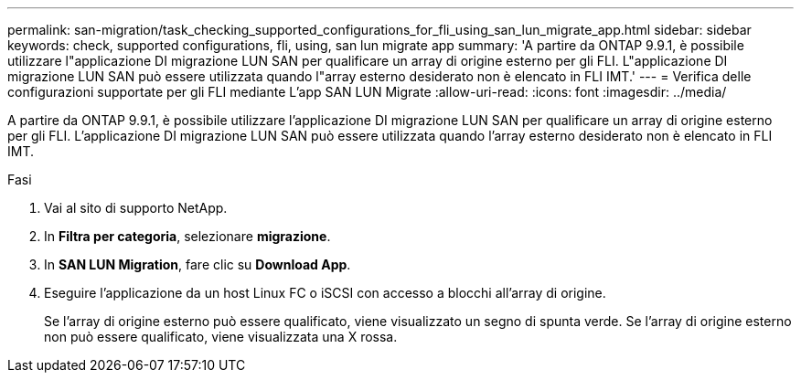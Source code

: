 ---
permalink: san-migration/task_checking_supported_configurations_for_fli_using_san_lun_migrate_app.html 
sidebar: sidebar 
keywords: check, supported configurations, fli, using, san lun migrate app 
summary: 'A partire da ONTAP 9.9.1, è possibile utilizzare l"applicazione DI migrazione LUN SAN per qualificare un array di origine esterno per gli FLI. L"applicazione DI migrazione LUN SAN può essere utilizzata quando l"array esterno desiderato non è elencato in FLI IMT.' 
---
= Verifica delle configurazioni supportate per gli FLI mediante L'app SAN LUN Migrate
:allow-uri-read: 
:icons: font
:imagesdir: ../media/


[role="lead"]
A partire da ONTAP 9.9.1, è possibile utilizzare l'applicazione DI migrazione LUN SAN per qualificare un array di origine esterno per gli FLI. L'applicazione DI migrazione LUN SAN può essere utilizzata quando l'array esterno desiderato non è elencato in FLI IMT.

.Fasi
. Vai al sito di supporto NetApp.
. In *Filtra per categoria*, selezionare *migrazione*.
. In *SAN LUN Migration*, fare clic su *Download App*.
. Eseguire l'applicazione da un host Linux FC o iSCSI con accesso a blocchi all'array di origine.
+
Se l'array di origine esterno può essere qualificato, viene visualizzato un segno di spunta verde. Se l'array di origine esterno non può essere qualificato, viene visualizzata una X rossa.


